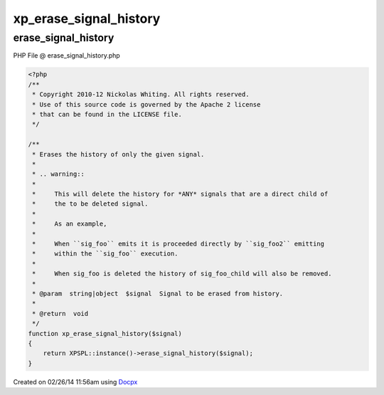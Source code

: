.. erase_signal_history.php generated using docpx v1.0.0 on 02/26/14 11:56am


xp_erase_signal_history
***********************


.. function:: xp_erase_signal_history($signal)


    Erases the history of only the given signal.
    
    .. warning::
    
        This will delete the history for *ANY* signals that are a direct child of
        the to be deleted signal.
    
        As an example,
    
        When ``sig_foo`` emits it is proceeded directly by ``sig_foo2`` emitting
        within the ``sig_foo`` execution.
    
        When sig_foo is deleted the history of sig_foo_child will also be removed.

    :param string|object: Signal to be erased from history.

    :rtype: void 



erase_signal_history
====================
PHP File @ erase_signal_history.php

.. code-block:: php

	<?php
	/**
	 * Copyright 2010-12 Nickolas Whiting. All rights reserved.
	 * Use of this source code is governed by the Apache 2 license
	 * that can be found in the LICENSE file.
	 */
	
	/**
	 * Erases the history of only the given signal.
	 *
	 * .. warning::
	 *
	 *     This will delete the history for *ANY* signals that are a direct child of
	 *     the to be deleted signal.
	 *
	 *     As an example,
	 *
	 *     When ``sig_foo`` emits it is proceeded directly by ``sig_foo2`` emitting
	 *     within the ``sig_foo`` execution.
	 *
	 *     When sig_foo is deleted the history of sig_foo_child will also be removed.
	 *
	 * @param  string|object  $signal  Signal to be erased from history.
	 *
	 * @return  void
	 */
	function xp_erase_signal_history($signal)
	{
	    return XPSPL::instance()->erase_signal_history($signal);
	}

Created on 02/26/14 11:56am using `Docpx <http://github.com/prggmr/docpx>`_